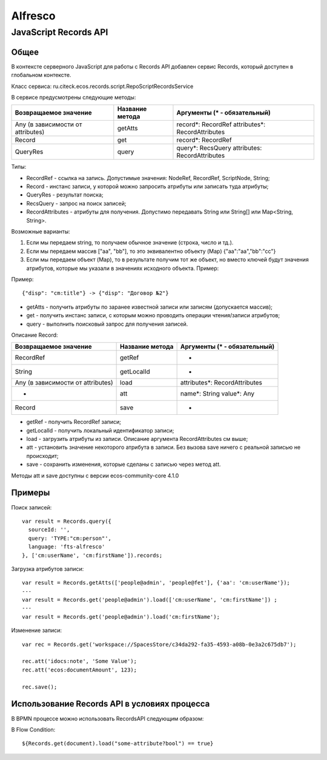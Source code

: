 ============
**Alfresco**
============

JavaScript Records API
~~~~~~~~~~~~~~~~~~~~~~

Общее
-----

В контексте серверного JavaScript для работы с Records API добавлен сервис Records, который доступен в глобальном контексте.

Класс сервиса: ru.citeck.ecos.records.script.RepoScriptRecordsService

В сервисе предусмотрены следующие методы:

+-------------------------------------+-------------------+-----------------------------------------------------+
| Возвращаемое значение               | Название метода   | Аргументы (\* - обязательный)                       |
+=====================================+===================+=====================================================+
| Any (в зависимости от attributes)   | getAtts           | record\*: RecordRef                                 |
|                                     |                   | attributes\*: RecordAttributes                      |
+-------------------------------------+-------------------+-----------------------------------------------------+
| Record                              | get               | record\*: RecordRef                                 |
+-------------------------------------+-------------------+-----------------------------------------------------+
| QueryRes                            | query             | query\*: RecsQuery                                  |
|                                     |                   | attributes: RecordAttributes                        |
+-------------------------------------+-------------------+-----------------------------------------------------+

Типы:

* RecordRef - ссылка на запись. Допустимые значения: NodeRef, RecordRef, ScriptNode, String;
* Record - инстанс записи, у которой можно запросить атрибуты или записать туда атрибуты;
* QueryRes - результат поиска;
* RecsQuery - запрос на поиск записей;
* RecordAttributes - атрибуты для получения. Допустимо передавать String или String[] или Map<String, String>.

Возможные варианты:

1. Если мы передаем string, то получаем обычное значение (строка, число и тд.).
2. Если мы передаем массив ["aa", "bb"], то это эквивалентно объекту (Map) {"aa":"aa","bb":"cc"}
3. Если мы передаем объект (Map), то в результате получим тот же объект, но вместо ключей будут значения атрибутов, которые мы указали в значениях исходного объекта. Пример:

Пример::

  {"disp": "cm:title"} -> {"disp": "Договор №2"}

* getAtts - получить атрибуты по заранее известной записи или записям (допускается массив);
* get - получить инстанс записи, с которым можно проводить операции чтения/записи атрибутов;
* query - выполнить поисковый запрос для получения записей.

Описание Record:

+-------------------------------------+-------------------+--------------------------------+
| Возвращаемое значение               | Название метода   | Аргументы (\* - обязательный)  |
+=====================================+===================+================================+
| RecordRef                           | getRef            | -                              |
+-------------------------------------+-------------------+--------------------------------+
| String                              | getLocalId        | -                              |
+-------------------------------------+-------------------+--------------------------------+
| Any (в зависимости от attributes)   | load              | attributes\*: RecordAttributes |
+-------------------------------------+-------------------+--------------------------------+
| -                                   | att               | name\*: String                 |
|                                     |                   | value\*: Any                   |
+-------------------------------------+-------------------+--------------------------------+
| Record                              | save              | -                              |
+-------------------------------------+-------------------+--------------------------------+

* getRef - получить RecordRef записи;
* getLocalId - получить локальный идентификатор записи;
* load - загрузить атрибуты из записи. Описание аргумента RecordAttributes см выше;
* att - установить значение некоторого атрибута в записи. Без вызова save ничего с реальной записью не происходит;
* save - сохранить изменения, которые сделаны с записью через метод att.

Методы att и save доступны с версии ecos-community-core 4.1.0

Примеры
-------

Поиск записей::

  var result = Records.query({
    sourceId: '',
    query: 'TYPE:"cm:person"',
    language: 'fts-alfresco'
  }, ['cm:userName', 'cm:firstName']).records;

Загрузка атрибутов записи::

  var result = Records.getAtts(['people@admin', 'people@fet'], {'aa': 'cm:userName'});
  ---
  var result = Records.get('people@admin').load(['cm:userName', 'cm:firstName']) ;
  ---
  var result = Records.get('people@admin').load('cm:firstName');

Изменение записи::

  var rec = Records.get('workspace://SpacesStore/c34da292-fa35-4593-a08b-0e3a2c675db7');

  rec.att('idocs:note', 'Some Value');
  rec.att('ecos:documentAmount', 123);

  rec.save();

Использование Records API в условиях процесса
---------------------------------------------

В BPMN процессе можно использовать RecordsAPI следующим образом:

В Flow Condition::


  ${Records.get(document).load("some-attribute?bool") == true}
